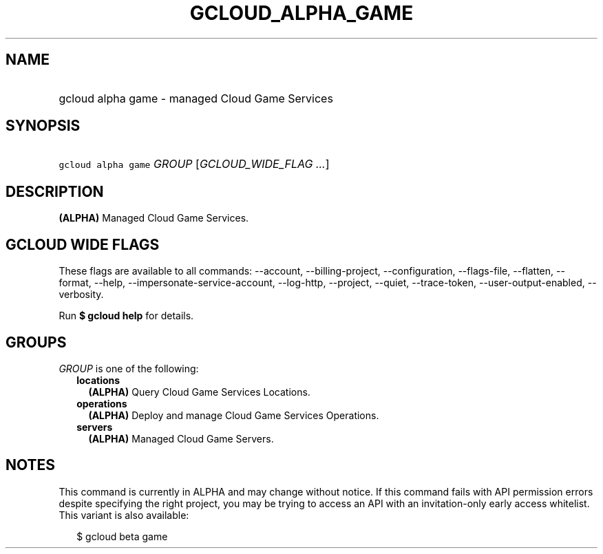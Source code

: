 
.TH "GCLOUD_ALPHA_GAME" 1



.SH "NAME"
.HP
gcloud alpha game \- managed Cloud Game Services



.SH "SYNOPSIS"
.HP
\f5gcloud alpha game\fR \fIGROUP\fR [\fIGCLOUD_WIDE_FLAG\ ...\fR]



.SH "DESCRIPTION"

\fB(ALPHA)\fR Managed Cloud Game Services.



.SH "GCLOUD WIDE FLAGS"

These flags are available to all commands: \-\-account, \-\-billing\-project,
\-\-configuration, \-\-flags\-file, \-\-flatten, \-\-format, \-\-help,
\-\-impersonate\-service\-account, \-\-log\-http, \-\-project, \-\-quiet,
\-\-trace\-token, \-\-user\-output\-enabled, \-\-verbosity.

Run \fB$ gcloud help\fR for details.



.SH "GROUPS"

\f5\fIGROUP\fR\fR is one of the following:

.RS 2m
.TP 2m
\fBlocations\fR
\fB(ALPHA)\fR Query Cloud Game Services Locations.

.TP 2m
\fBoperations\fR
\fB(ALPHA)\fR Deploy and manage Cloud Game Services Operations.

.TP 2m
\fBservers\fR
\fB(ALPHA)\fR Managed Cloud Game Servers.


.RE
.sp

.SH "NOTES"

This command is currently in ALPHA and may change without notice. If this
command fails with API permission errors despite specifying the right project,
you may be trying to access an API with an invitation\-only early access
whitelist. This variant is also available:

.RS 2m
$ gcloud beta game
.RE

